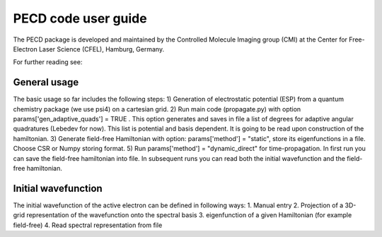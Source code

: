 PECD code user guide
======================

The PECD package is developed and maintained by the Controlled Molecule Imaging group (CMI) at
the Center for Free-Electron Laser Science (CFEL), Hamburg, Germany.

For further reading see:

General usage
-------------

The basic usage so far includes the following steps:
1) Generation of electrostatic potential (ESP) from a quantum chemistry package (we use psi4) on a cartesian grid.
2) Run main code (propagate.py) with option     params['gen_adaptive_quads'] = TRUE . This option generates and saves in file a list of degrees for adaptive angular quadratures (Lebedev for now). This list is potential and basis dependent. It is going to be read upon construction of the hamiltonian.
3) Generate field-free Hamiltonian with option: params['method'] = "static", store its eigenfunctions in a file. Choose CSR or Numpy storing format.
5) Run params['method'] = "dynamic_direct" for time-propagation. In first run you can save the field-free hamiltonian into file. In subsequent runs you can read both the initial wavefunction and the field-free hamiltonian.


Initial wavefunction
--------------------

The initial wavefunction of the active electron can be defined in following ways:
1. Manual entry
2. Projection of a 3D-grid representation of the wavefunction onto the spectral basis
3. eigenfunction of a given Hamiltonian (for example field-free)
4. Read spectral representation from file



.. comment
   Local Variables:
   coding: utf-8
   fill-column: 100
   End:
